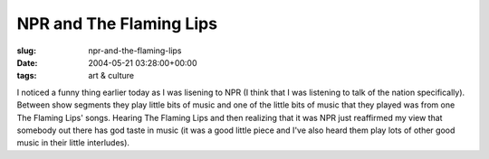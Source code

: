 NPR and The Flaming Lips
========================

:slug: npr-and-the-flaming-lips
:date: 2004-05-21 03:28:00+00:00
:tags: art & culture

I noticed a funny thing earlier today as I was lisening to NPR (I think
that I was listening to talk of the nation specifically). Between show
segments they play little bits of music and one of the little bits of
music that they played was from one The Flaming Lips' songs. Hearing The
Flaming Lips and then realizing that it was NPR just reaffirmed my view
that somebody out there has god taste in music (it was a good little
piece and I've also heard them play lots of other good music in their
little interludes).
